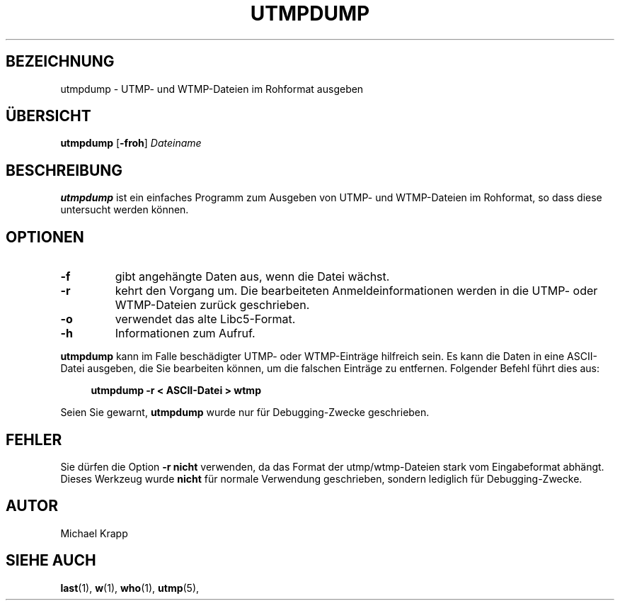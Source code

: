'\" -*- coding: UTF-8 -*-
.\" Copyright (C) 2010 Michael Krapp
.\"
.\" This program is free software; you can redistribute it and/or modify
.\" it under the terms of the GNU General Public License as published by 
.\" the Free Software Foundation; either version 2 of the License, or
.\" (at your option) any later version.
.\"
.\" This program is distributed in the hope that it will be useful,
.\" but WITHOUT ANY WARRANTY; without even the implied warranty of
.\" MERCHANTABILITY or FITNESS FOR A PARTICULAR PURPOSE.  See the  
.\" GNU General Public License for more details.
.\"
.\" You should have received a copy of the GNU General Public License
.\" along with this program; if not, write to the Free Software
.\" Foundation, Inc., 51 Franklin Street, Fifth Floor, Boston, MA 02110-1301 USA
.\"
.\"*******************************************************************
.\"
.\" This file was generated with po4a. Translate the source file.
.\"
.\"*******************************************************************
.TH UTMPDUMP 1 "8. Februar 2010" "sysvinit " "Dienstprogramme für Benutzer"
.SH BEZEICHNUNG
utmpdump \- UTMP\- und WTMP\-Dateien im Rohformat ausgeben
.SH ÜBERSICHT
\fButmpdump\fP [\fB\-froh\fP] \fIDateiname\fP
.SH BESCHREIBUNG
\fButmpdump\fP ist ein einfaches Programm zum Ausgeben von UTMP\- und
WTMP\-Dateien im Rohformat, so dass diese untersucht werden können.
.SH OPTIONEN
.IP \fB\-f\fP
gibt angehängte Daten aus, wenn die Datei wächst.
.IP \fB\-r\fP
kehrt den Vorgang um. Die bearbeiteten Anmeldeinformationen werden in die
UTMP\- oder WTMP\-Dateien zurück geschrieben.
.IP \fB\-o\fP
verwendet das alte Libc5\-Format.
.IP \fB\-h\fP
Informationen zum Aufruf.
.PP
\fButmpdump\fP kann im Falle beschädigter UTMP\- oder WTMP\-Einträge hilfreich
sein. Es kann die Daten in eine ASCII\-Datei ausgeben, die Sie bearbeiten
können, um die falschen Einträge zu entfernen. Folgender Befehl führt dies
aus:
.PP
.sp 1
.in +1c
.nf
\fButmpdump \-r < ASCII\-Datei > wtmp\fP
.fi
.in -1c
.sp 1
Seien Sie gewarnt, \fButmpdump\fP wurde nur für Debugging\-Zwecke geschrieben.
.SH FEHLER
Sie dürfen die Option \fB\-r\fP \fBnicht\fP verwenden, da das Format der
utmp/wtmp\-Dateien stark vom Eingabeformat abhängt. Dieses Werkzeug wurde
\fBnicht\fP für normale Verwendung geschrieben, sondern lediglich für
Debugging\-Zwecke.
.SH AUTOR
Michael Krapp
.SH "SIEHE AUCH"
\fBlast\fP(1), \fBw\fP(1), \fBwho\fP(1), \fButmp\fP(5),
